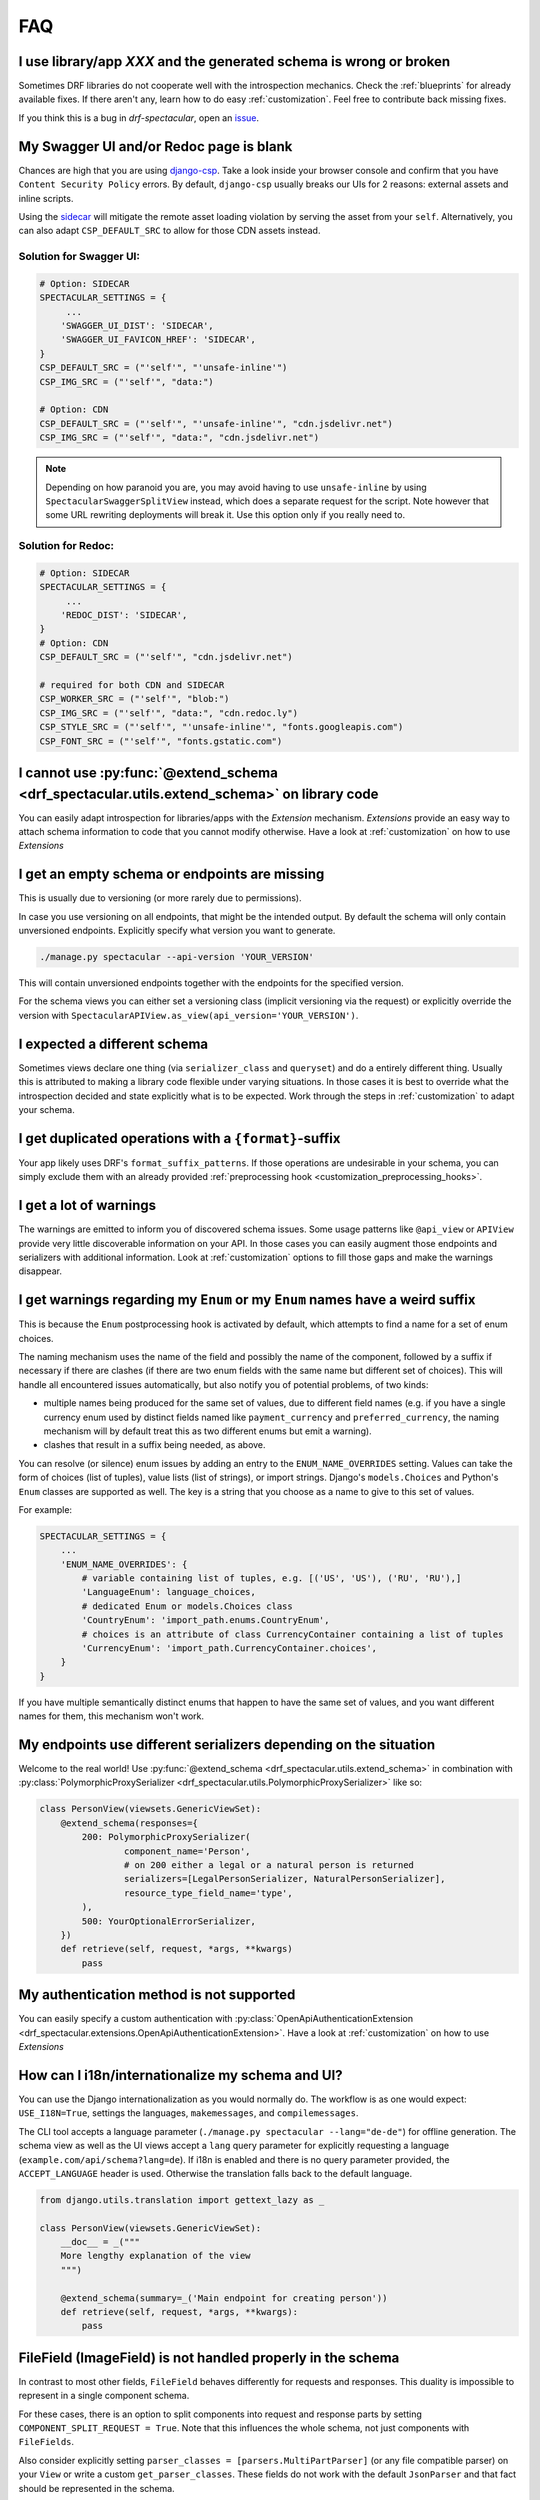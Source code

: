 FAQ
===

I use library/app *XXX* and the generated schema is wrong or broken
-------------------------------------------------------------------

Sometimes DRF libraries do not cooperate well with the introspection mechanics.
Check the :ref:`blueprints` for already available fixes. If there aren't any,
learn how to do easy :ref:`customization`. Feel free to contribute back missing fixes.

If you think this is a bug in *drf-spectacular*, open an
`issue <https://github.com/tfranzel/drf-spectacular/issues>`_.

My Swagger UI and/or Redoc page is blank
----------------------------------------

Chances are high that you are using `django-csp <https://django-csp.readthedocs.io/en/latest/index.html>`_.
Take a look inside your browser console and confirm that you have ``Content Security Policy`` errors.
By default, ``django-csp`` usually breaks our UIs for 2 reasons: external assets and inline scripts.

Using the `sidecar <https://github.com/tfranzel/drf-spectacular#self-contained-ui-installation>`_
will mitigate the remote asset loading violation by serving the asset from your ``self``. Alternatively,
you can also adapt ``CSP_DEFAULT_SRC`` to allow for those CDN assets instead.

Solution for Swagger UI:
^^^^^^^^^^^^^^^^^^^^^^^^

.. code-block:: python

    # Option: SIDECAR
    SPECTACULAR_SETTINGS = {
         ...
        'SWAGGER_UI_DIST': 'SIDECAR',
        'SWAGGER_UI_FAVICON_HREF': 'SIDECAR',
    }
    CSP_DEFAULT_SRC = ("'self'", "'unsafe-inline'")
    CSP_IMG_SRC = ("'self'", "data:")

    # Option: CDN
    CSP_DEFAULT_SRC = ("'self'", "'unsafe-inline'", "cdn.jsdelivr.net")
    CSP_IMG_SRC = ("'self'", "data:", "cdn.jsdelivr.net")

.. note:: Depending on how paranoid you are, you may avoid having to use ``unsafe-inline`` by using
  ``SpectacularSwaggerSplitView`` instead, which does a separate request for the script. Note however
  that some URL rewriting deployments will break it. Use this option only if you really need to.

Solution for Redoc:
^^^^^^^^^^^^^^^^^^^

.. code-block:: python

    # Option: SIDECAR
    SPECTACULAR_SETTINGS = {
         ...
        'REDOC_DIST': 'SIDECAR',
    }
    # Option: CDN
    CSP_DEFAULT_SRC = ("'self'", "cdn.jsdelivr.net")

    # required for both CDN and SIDECAR
    CSP_WORKER_SRC = ("'self'", "blob:")
    CSP_IMG_SRC = ("'self'", "data:", "cdn.redoc.ly")
    CSP_STYLE_SRC = ("'self'", "'unsafe-inline'", "fonts.googleapis.com")
    CSP_FONT_SRC = ("'self'", "fonts.gstatic.com")

I cannot use :py:func:`@extend_schema <drf_spectacular.utils.extend_schema>` on library code
--------------------------------------------------------------------------------------------

You can easily adapt introspection for libraries/apps with the *Extension* mechanism.
*Extensions* provide an easy way to attach schema information to code that you cannot
modify otherwise. Have a look at :ref:`customization` on how to use *Extensions*

I get an empty schema or endpoints are missing
----------------------------------------------

This is usually due to versioning (or more rarely due to permissions).

In case you use versioning on all endpoints, that might be the intended output.
By default the schema will only contain unversioned endpoints. Explicitly specify
what version you want to generate.

.. code-block:: bash

    ./manage.py spectacular --api-version 'YOUR_VERSION'

This will contain unversioned endpoints together with the endpoints for the specified version.

For the schema views you can either set a versioning class (implicit versioning via the request) or
explicitly override the version with ``SpectacularAPIView.as_view(api_version='YOUR_VERSION')``.

I expected a different schema
-----------------------------

Sometimes views declare one thing (via ``serializer_class`` and ``queryset``) and do
a entirely different thing. Usually this is attributed to making a library code flexible
under varying situations. In those cases it is best to override what the introspection
decided and state explicitly what is to be expected.
Work through the steps in :ref:`customization` to adapt your schema.

I get duplicated operations with a ``{format}``-suffix
------------------------------------------------------

Your app likely uses DRF's ``format_suffix_patterns``. If those operations are
undesirable in your schema, you can simply exclude them with an already provided
:ref:`preprocessing hook <customization_preprocessing_hooks>`.

I get a lot of warnings
-----------------------

The warnings are emitted to inform you of discovered schema issues. Some
usage patterns like ``@api_view`` or ``APIView`` provide very
little discoverable information on your API. In those cases you can
easily augment those endpoints and serializers with additional information.
Look at :ref:`customization` options to fill those gaps and make the warnings
disappear.

I get warnings regarding my ``Enum`` or  my ``Enum`` names have a weird suffix
------------------------------------------------------------------------------

This is because the ``Enum`` postprocessing hook is activated by default, which
attempts to find a name for a set of enum choices.

The naming mechanism uses the name of the field and possibly the name of the
component, followed by a suffix if necessary if there are clashes (if there are
two enum fields with the same name but different set of choices). This will
handle all encountered issues automatically, but also notify you of potential
problems, of two kinds:

* multiple names being produced for the same set of values, due to different
  field names (e.g. if you have a single currency enum used by distinct fields
  named like ``payment_currency`` and ``preferred_currency``, the naming
  mechanism will by default treat this as two different enums but emit a
  warning).
* clashes that result in a suffix being needed, as above.

You can resolve (or silence) enum issues by adding an entry to the
``ENUM_NAME_OVERRIDES`` setting. Values can take the form of choices (list of tuples), value lists
(list of strings), or import strings. Django's ``models.Choices`` and Python's ``Enum`` classes
are supported as well. The key is a string that you choose as a name to give to
this set of values.

For example:

.. code-block:: python

    SPECTACULAR_SETTINGS = {
        ...
        'ENUM_NAME_OVERRIDES': {
            # variable containing list of tuples, e.g. [('US', 'US'), ('RU', 'RU'),]
            'LanguageEnum': language_choices,
            # dedicated Enum or models.Choices class
            'CountryEnum': 'import_path.enums.CountryEnum',
            # choices is an attribute of class CurrencyContainer containing a list of tuples
            'CurrencyEnum': 'import_path.CurrencyContainer.choices',
        }
    }

If you have multiple semantically distinct enums that happen to have the same
set of values, and you want different names for them, this mechanism won't work.

My endpoints use different serializers depending on the situation
-----------------------------------------------------------------

Welcome to the real world! Use :py:func:`@extend_schema <drf_spectacular.utils.extend_schema>`
in combination with :py:class:`PolymorphicProxySerializer <drf_spectacular.utils.PolymorphicProxySerializer>`
like so:

.. code-block:: python

    class PersonView(viewsets.GenericViewSet):
        @extend_schema(responses={
            200: PolymorphicProxySerializer(
                    component_name='Person',
                    # on 200 either a legal or a natural person is returned
                    serializers=[LegalPersonSerializer, NaturalPersonSerializer],
                    resource_type_field_name='type',
            ),
            500: YourOptionalErrorSerializer,
        })
        def retrieve(self, request, *args, **kwargs)
            pass

My authentication method is not supported
-----------------------------------------

You can easily specify a custom authentication with
:py:class:`OpenApiAuthenticationExtension <drf_spectacular.extensions.OpenApiAuthenticationExtension>`.
Have a look at :ref:`customization` on how to use *Extensions*

How can I i18n/internationalize my schema and UI?
-------------------------------------------------

You can use the Django internationalization as you would normally do. The workflow is as one
would expect: ``USE_I18N=True``, settings the languages, ``makemessages``, and ``compilemessages``.

The CLI tool accepts a language parameter (``./manage.py spectacular --lang="de-de"``) for offline
generation. The schema view as well as the UI views accept a ``lang`` query parameter for
explicitly requesting a language (``example.com/api/schema?lang=de``). If i18n is enabled and there
is no query parameter provided, the ``ACCEPT_LANGUAGE`` header is used. Otherwise the translation
falls back to the default language.

.. code-block:: python

    from django.utils.translation import gettext_lazy as _

    class PersonView(viewsets.GenericViewSet):
        __doc__ = _("""
        More lengthy explanation of the view
        """)

        @extend_schema(summary=_('Main endpoint for creating person'))
        def retrieve(self, request, *args, **kwargs):
            pass

FileField (ImageField) is not handled properly in the schema
------------------------------------------------------------

In contrast to most other fields, ``FileField`` behaves differently for requests and responses.
This duality is impossible to represent in a single component schema.

For these cases, there is an option to split components into request and response parts
by setting ``COMPONENT_SPLIT_REQUEST = True``. Note that this influences the whole schema,
not just components with ``FileFields``.

Also consider explicitly setting ``parser_classes = [parsers.MultiPartParser]`` (or any file compatible parser)
on your ``View`` or write a custom ``get_parser_classes``. These fields do not work with the default ``JsonParser``
and that fact should be represented in the schema.

I'm using ``@action(detail=False)`` but the response schema is not a list
-------------------------------------------------------------------------

``detail=True/False`` only specifies whether the action should be routed at ``x/{id}/action`` or ``x/action``.
The ``detail`` parameter in itself makes no statement about the action's response. Also note that the default
for underspecified endpoints is a non-list response. To signal a listed response, you can use
``@extend_schema(responses=XSerializer(many=True))``.

Using ``@extend_schema`` on ``APIView`` has no effect
-----------------------------------------------------

``@extend_schema`` needs to be applied to the entrypoint method of the view. For views derived from ``Viewset``,
these are methods like ``retrieve``, ``list``, ``create``. For ``APIView`` based views, these are ``get``, ``post``,
``create``. This confusion commonly occurs while using convenience classes like ``ListAPIView``. ``ListAPIView`` does
in fact have a ``list`` method (via mixin), but the actual entrypoint is still the ``get`` method, and the ``list``
call is proxied through the entrypoint.


Where should I put my extensions? / my extensions are not detected
------------------------------------------------------------------

The extensions register themselves automatically. Just be sure that the Python interpreter sees them at least once.
It is good practice to collect your extensions in ``YOUR_MAIN_APP_NAME/schema.py`` and to import that
file in your ``YOUR_MAIN_APP_NAME/apps.py``. Performing the import in the ``ready()`` method is the most robust
approach. It will make sure your environment (e.g. settings) is properly set up prior to loading.

  .. code-block:: python

    # your_main_app_name/apps.py
    class YourMainAppNameConfig(AppConfig):
        default_auto_field = "django.db.models.BigAutoField"
        name = "your_main_app_name"

        def ready(self):
            import your_main_app_name.schema  # noqa: E402



While there are certainly other ways of loading your extensions, this is a battle-proven and robust way to do it.
Generally in Django/DRF, importing stuff in the wrong order often results in weird errors or circular
import issues, which this approach tries to carefully circumvent.


My ``@action`` is erroneously paginated or has filter parameters that I do not want
-----------------------------------------------------------------------------------

This usually happens when ``@extend_schema(responses=XSerializer(many=True))`` is used. Actions inherit filter
and pagination classes from their ``ViewSet``. If the response is then marked as a list, the ``pagination_class``
kicks in. Since actions are handled manually by the user, this behavior is usually not immediately obvious.
To make your intentions clear to *drf-spectacular*, you need to clear the offending classes in the action
decorator, e.g. setting ``pagination_class=None``.

Users of *django-filter* might also see unwanted query parameters. Since the same mechanics apply here too,
you can remove those parameters by resetting the filter backends with ``@action(...,filter_backends=[])``.

.. code-block:: python

    class XViewset(viewsets.ModelViewSet):
        queryset = SimpleModel.objects.all()
        pagination_class = pagination.LimitOffsetPagination

        @extend_schema(responses=SimpleSerializer(many=True))
        @action(methods=['GET'], detail=False, pagination_class=None)
        def custom_action(self):
            pass

How do I wrap my responses? / My endpoints are wrapped in a generic envelope
----------------------------------------------------------------------------

This non-native behavior can be conveniently modeled with a simple helper function. You simply need
to wrap the actual serializer with your envelope serializer and provide it to ``@extend_schema``.

Here is an example on how to build an ``enveloper`` helper function. In this example, the actual
serializer is put into the ``data`` field, while ``status`` is some arbitrary envelope field.
Adapt to your specific requirements.

.. code-block:: python

    def enveloper(serializer_class, many):
        component_name = 'Enveloped{}{}'.format(
            serializer_class.__name__.replace("Serializer", ""),
            "List" if many else "",
        )

        @extend_schema_serializer(many=False, component_name=component_name)
        class EnvelopeSerializer(serializers.Serializer):
            status = serializers.BooleanField()  # some arbitrary envelope field
            data = serializer_class(many=many)  # the enveloping part

        return EnvelopeSerializer


    class XViewset(GenericViewSet):
        @extend_schema(responses=enveloper(XSerializer, True))
        def list(self, request, *args, **kwargs):
            ...

How can I have multiple ``SpectacularAPIView`` with differing settings
----------------------------------------------------------------------

First, define your base settings in ``settings.py`` with ``SPECTACULAR_SETTINGS``. Then,
if you need another schema with different settings, you can provide scoped overrides by
providing a ``custom_settings`` argument. ``custom_settings`` expects a ``dict`` and only
allows keys that represent valid setting names.

Beware that using this mechanic is not thread-safe at the moment.

Also note that overriding ``SERVE_*`` or ``DEFAULT_GENERATOR_CLASS`` in ``custom_settings`` is
not allowed. ``SpectacularAPIView`` has dedicated arguments for overriding these settings.

.. code-block:: python

    urlpatterns = [
        path('api/schema/', SpectacularAPIView.as_view(),
        path('api/schema-custom/', SpectacularAPIView.as_view(
            custom_settings={
                'TITLE': 'your custom title',
                'SCHEMA_PATH_PREFIX': 'your custom regex',
                ...
            }
        ), name='schema-custom'),
    ]

How to correctly annotate function-based views that use ``@api_view()``
-----------------------------------------------------------------------

DRF provides a convenient way to write function-based views. ``@api_view()`` in essence wraps a regular
function and implicitly converts it to a ``APIView`` class. For single-method cases, simply use
:py:func:`@extend_schema <drf_spectacular.utils.extend_schema>` just as you would with a normal view method.

.. code-block:: python

    @extend_schema(request=XSerializer, responses=XSerializer)
    @api_view(['POST'])
    def view_func(request, format=None):
        return ...

For functions that provide multiple methods, its advisable to use :py:func:`@extend_schema_view <drf_spectacular.utils.extend_schema_view>`
and break down each case separately.

.. code-block:: python

    @extend_schema_view(
        get=extend_schema(description='get desc', responses=XSerializer),
        post=extend_schema(description='post desc', request=None, responses=OpenApiTypes.UUID),
    )
    @api_view(['GET', 'POST'])
    def view_func(request, format=None):
        return ...

My ``get_queryset()`` depends on some attributes not available at schema generation time
----------------------------------------------------------------------------------------

In certain situations we need to call ``get_serializer``, which in turn calls ``get_queryset``.
If your ``get_queryset`` (or ``get_serializer_class``) depends on attributes not available at
schema generation time (e.g. ``request.user.is_authenticated``), you need to provide a fallback
that allows us to call that method. While the schema is generated, you can check for the view
attribute ``swagger_fake_view`` and simply return an empty queryset of the correct model.

.. code-block:: python

    class XViewset(viewsets.ModelViewset):
        ...

        def get_queryset(self):
            if getattr(self, 'swagger_fake_view', False):  # drf-yasg comp
                return YourModel.objects.none()
            # your usual logic


How to serve in-memory generated files or files in general outside ``FileField``
--------------------------------------------------------------------------------

DRF provides a convenient ``FileField`` for storing files persistently within a ``Model``.
``drf-spectacular`` handles these correctly by default. But to serve binary files that are
*generated in-memory*, follow the following recipe. This example uses the method
`recommended by Django <https://docs.djangoproject.com/en/4.0/ref/request-response/#telling-the-browser-to-treat-the-response-as-a-file-attachment>`_
for treating a ``Response`` as a file and sets up an appropriate ``Renderer`` that will handle the
client ``Accept`` header for this response content type. ``responses=bytes`` expresses that the
response is a binary blob without further details on its structure.

.. code-block:: python

    from django.http import HttpResponse
    from rest_framework.renderers import BaseRenderer


    class BinaryRenderer(BaseRenderer):
        media_type = "application/octet-stream"
        format = "bin"


    class FileViewSet(RetrieveModelMixin, GenericViewSet):
        ...
        renderer_classes = [BinaryRenderer]

        @extend_schema(responses=bytes)
        def retrieve(self, request, *args, **kwargs):
            export_data = b"..."
            return HttpResponse(
                export_data,
                content_type=BinaryRenderer.media_type,
                headers={
                    "Content-Disposition": "attachment; filename=out.bin",
                },
            )

My ``ViewSet`` ``list`` does not return a list, but a single object.
--------------------------------------------------------------------

Generally, it is bad practice to use a ``ViewSet.list`` method to return single object,
because DRF specifically does a list conversion in the background for this method and only
this method. Using ``ApiView`` or ``GenericAPIView`` for this use-case would be cleaner.

However, if you insist on this behavior, you can circumvent the list detection by
creating a one-off copy of your serializer and marking it as forced non-list.
It is important to create a **copy** as
:py:func:`@extend_schema_serializer <drf_spectacular.utils.extend_schema_serializer>`
modifies the given serializer.

.. code-block:: python

    from drf_spectacular.helpers import forced_singular_serializer

    class YourViewSet(viewsets.ModelViewSet):
        serializer_class = SimpleSerializer
        queryset = SimpleModel.objects.none()

        @extend_schema(responses=forced_singular_serializer(SimpleSerializer))
        def list(self):
            pass

How to define a recursive ``Serializer`` field
----------------------------------------------

If you need to define a recursive ``Serializer`` field, by default this runs into cyclic definition
issues because the ``Serializer`` class has not been constructed by the time it needs to be
referenced by ``@extend_schema_field``.

To work around this, use
:py:func:`lazy_serializer <drf_spectacular.helpers.lazy_serializer>` to lazily load the
``Serializer``.

.. code-block:: python

    from drf_spectacular.helpers import lazy_serializer

    @extend_schema_field(lazy_serializer("app.serializers.BoxSerializer")(many=True))
    class BoxSerializer(ModelSerializer):
        nested_boxes = SerializerMethodField()

        def get_nested_boxes(self, instance: Box):
            nested_boxes = instance.nested_boxes.all()
            return BoxSerializer(nested_boxes, many=True).data
